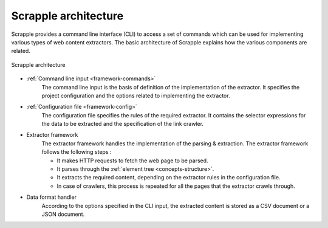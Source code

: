 .. _framework-basic:

=====================
Scrapple architecture
=====================

Scrapple provides a command line interface (CLI) to access a set of commands which can be used for implementing various types of web content extractors. The basic architecture of Scrapple explains how the various components are related.

.. figure:: images/architecture.jpg
	:align: center
	:alt: Scrapple architecture

	Scrapple architecture

- :ref:`Command line input <framework-commands>`
	The command line input is the basis of definition of the implementation of the extractor. It specifies the project configuration and the options related to implementing the extractor.

- :ref:`Configuration file <framework-config>`
	The configuration file specifies the rules of the required extractor. It contains the selector expressions for the data to be extracted and the specification of the link crawler.

- Extractor framework
	The extractor framework handles the implementation of the parsing & extraction. The extractor framework follows the following steps :

	* It makes HTTP requests to fetch the web page to be parsed.
	* It parses through the :ref:`element tree <concepts-structure>`.
	* It extracts the required content, depending on the extractor rules in the configuration file. 
	* In case of crawlers, this process is repeated for all the pages that the extractor crawls through.

- Data format handler
	According to the options specified in the CLI input, the extracted content is stored as a CSV document or a JSON document.
